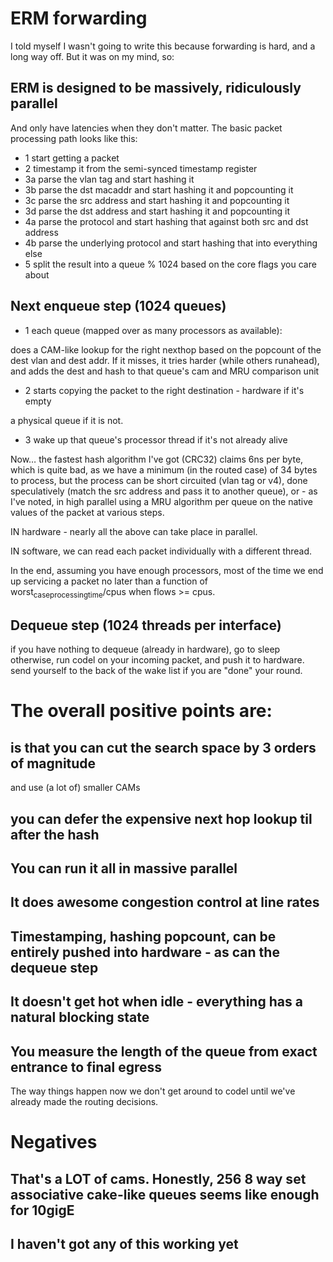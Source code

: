 * ERM forwarding

I told myself I wasn't going to write this because forwarding is hard,
and a long way off. But it was on my mind, so:

** ERM is designed to be massively, ridiculously parallel

And only have latencies when they don't matter. The basic packet processing path
looks like this:

- 1 start getting a packet
- 2 timestamp it from the semi-synced timestamp register
- 3a parse the vlan tag and start hashing it
- 3b parse the dst macaddr and start hashing it and popcounting it
- 3c parse the src address and start hashing it and popcounting it
- 3d parse the dst address and start hashing it and popcounting it
- 4a parse the protocol and start hashing that against both src and dst address
- 4b parse the underlying protocol and start hashing that into everything else
- 5 split the result into a queue % 1024 based on the core flags you care about

** Next enqueue step (1024 queues)

- 1 each queue (mapped over as many processors as available):
does a CAM-like lookup for the right nexthop based on the popcount of the dest vlan and
dest addr. If it misses, it tries harder (while others runahead), and adds the
dest and hash to that queue's cam and MRU comparison unit
- 2 starts copying the packet to the right destination - hardware if it's empty
a physical queue if it is not.
- 3 wake up that queue's processor thread if it's not already alive

Now... the fastest hash algorithm I've got (CRC32) claims 6ns per byte, which is
quite bad, as we have a minimum (in the routed case) of 34 bytes to process, but
the process can be short circuited (vlan tag or v4), done speculatively (match
the src address and pass it to another queue), or - as I've noted, in high
parallel using a MRU algorithm per queue on the native values of the packet at
various steps.

IN hardware - nearly all the above can take place in parallel.

IN software, we can read each packet individually with a different thread.

In the end, assuming you have enough processors, most of the time we end up
servicing a packet no later than a function of worst_case_processing_time/cpus
when flows >= cpus.

** Dequeue step (1024 threads per interface)
if you have nothing to dequeue (already in hardware), go to sleep
otherwise, run codel on your incoming packet, and push it to hardware.
send yourself to the back of the wake list if you are "done" your round.

* The overall positive points are:

** is that you can cut the search space by 3 orders of magnitude
and use (a lot of) smaller CAMs
** you can defer the expensive next hop lookup til after the hash
** You can run it all in massive parallel
** It does awesome congestion control at line rates
** Timestamping, hashing popcount, can be entirely pushed into hardware - as can the dequeue step
** It doesn't get hot when idle - everything has a natural blocking state
** You measure the length of the queue from exact entrance to final egress
The way things happen now we don't get around to codel until we've already made
the routing decisions.

* Negatives

** That's a LOT of cams. Honestly, 256 8 way set associative cake-like queues seems like enough for 10gigE
** I haven't got any of this working yet

